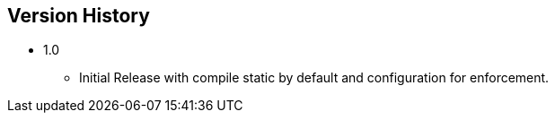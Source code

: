 == Version History
* 1.0
** Initial Release with compile static by default and configuration for enforcement.
